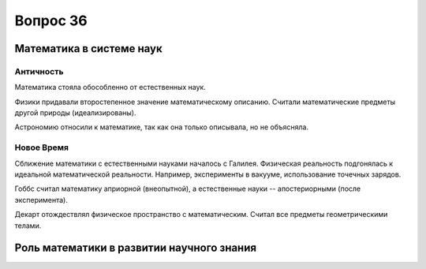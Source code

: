 =========
Вопрос 36
=========

Математика в системе наук
=========================

Античность
----------

Математика стояла обособленно от естественных наук.

Физики придавали второстепенное значение математическому описанию. Считали
математические предметы другой природы (идеализированы).

Астрономию относили к математике, так как она только описывала, но не
объясняла.

Новое Время
-----------

Сближение математики с естественными науками началось с Галилея. Физическая
реальность подгонялась к идеальной математической реальности. Например,
эксперименты в вакууме, использование точечных зарядов.

Гоббс считал математику априорной (внеопытной), а естественные
науки -- апостериорными (после эксперимента).

Декарт отождествлял физическое пространство с математическим. Считал все
предметы геометрическими телами.

Роль математики в развитии научного знания
==========================================
